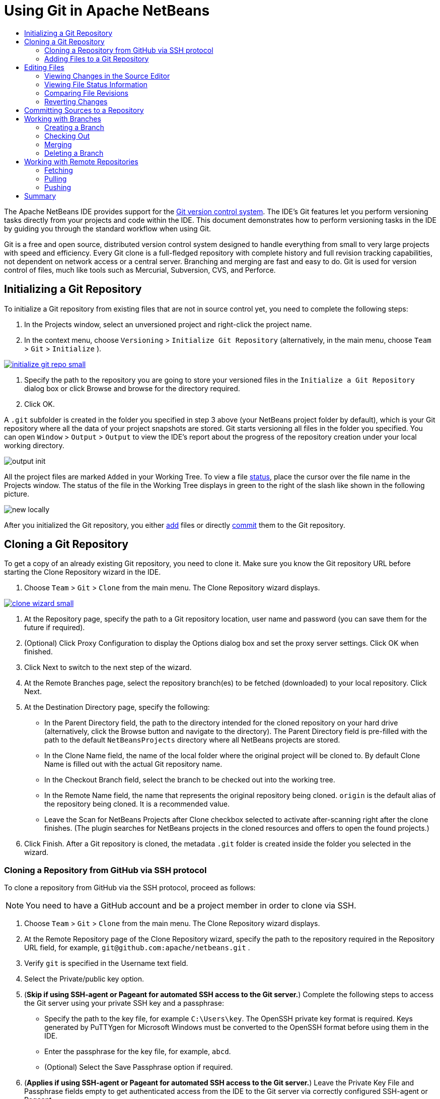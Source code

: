 //
//     Licensed to the Apache Software Foundation (ASF) under one
//     or more contributor license agreements.  See the NOTICE file
//     distributed with this work for additional information
//     regarding copyright ownership.  The ASF licenses this file
//     to you under the Apache License, Version 2.0 (the
//     "License"); you may not use this file except in compliance
//     with the License.  You may obtain a copy of the License at
//
//       http://www.apache.org/licenses/LICENSE-2.0
//
//     Unless required by applicable law or agreed to in writing,
//     software distributed under the License is distributed on an
//     "AS IS" BASIS, WITHOUT WARRANTIES OR CONDITIONS OF ANY
//     KIND, either express or implied.  See the License for the
//     specific language governing permissions and limitations
//     under the License.
//

= Using Git in Apache NetBeans
:jbake-type: tutorial
:jbake-tags: tutorials
:jbake-status: published
:syntax: true
:icons: font
:source-highlighter: pygments
:toc: left
:toc-title:
:description: Using Git Support in NetBeans IDE - Apache NetBeans
:keywords: Apache NetBeans, Tutorials, Using Git Support in NetBeans IDE

The Apache NetBeans IDE provides support for the link:https://git-scm.com/[Git version control system]. The IDE's Git features let you perform versioning tasks directly from your projects and code within the IDE. This document demonstrates how to perform versioning tasks in the IDE by guiding you through the standard workflow when using Git.

Git is a free and open source, distributed version control system designed to handle everything from small to very large projects with speed and efficiency. Every Git clone is a full-fledged repository with complete history and full revision tracking capabilities, not dependent on network access or a central server. Branching and merging are fast and easy to do. Git is used for version control of files, much like tools such as Mercurial, Subversion, CVS, and Perforce.

== Initializing a Git Repository

To initialize a Git repository from existing files that are not in source control yet, you need to complete the following steps:

1. In the Projects window, select an unversioned project and right-click the project name.
2. In the context menu, choose  ``Versioning``  >  ``Initialize Git Repository``  (alternatively, in the main menu, choose  ``Team``  >  ``Git``  >  ``Initialize`` ).
[.feature]
--
image::images/initialize-git-repo-small.png[role="left", link="images/initialize-git-repo.png"]
--

1. Specify the path to the repository you are going to store your versioned files in the  ``Initialize a Git Repository ``  dialog box or click Browse and browse for the directory required.
2. Click OK.

A  ``.git``  subfolder is created in the folder you specified in step 3 above (your NetBeans project folder by default), which is your Git repository where all the data of your project snapshots are stored. Git starts versioning all files in the folder you specified.
You can open  ``Window``  >  ``Output``  >  ``Output``  to view the IDE's report about the progress of the repository creation under your local working directory.

image::images/output-init.png[]

All the project files are marked  ``Added``  in your Working Tree. To view a file <<viewFileStatus,status>>, place the cursor over the file name in the Projects window. The status of the file in the Working Tree displays in green to the right of the slash like shown in the following picture.

image::images/new-locally.png[]

After you initialized the Git repository, you either <<add,add>> files or directly <<committing,commit>> them to the Git repository.

== Cloning a Git Repository

To get a copy of an already existing Git repository, you need to clone it. Make sure you know the Git repository URL before starting the Clone Repository wizard in the IDE.

1. Choose  ``Team``  >  ``Git``  >  ``Clone``  from the main menu. The Clone Repository wizard displays.
[.feature]
--
image::images/clone-wizard-small.png[role="left", link="images/clone-wizard.png"]
--

1. At the Repository page, specify the path to a Git repository location, user name and password (you can save them for the future if required).
2. (Optional) Click Proxy Configuration to display the Options dialog box and set the proxy server settings. Click OK when finished.
3. Click Next to switch to the next step of the wizard.
4. At the Remote Branches page, select the repository branch(es) to be fetched (downloaded) to your local repository. Click Next.
5. At the Destination Directory page, specify the following:
* In the Parent Directory field, the path to the directory intended for the cloned repository on your hard drive (alternatively, click the Browse button and navigate to the directory).
The Parent Directory field is pre-filled with the path to the default  ``NetBeansProjects``  directory where all NetBeans projects are stored.
* In the Clone Name field, the name of the local folder where the original project will be cloned to.
By default Clone Name is filled out with the actual Git repository name.
* In the Checkout Branch field, select the branch to be checked out into the working tree.
* In the Remote Name field, the name that represents the original repository being cloned.
 ``origin``  is the default alias of the repository being cloned. It is a recommended value.
* Leave the Scan for NetBeans Projects after Clone checkbox selected to activate after-scanning right after the clone finishes. (The plugin searches for NetBeans projects in the cloned resources and offers to open the found projects.)


1. Click Finish.
After a Git repository is cloned, the metadata  ``.git``  folder is created inside the folder you selected in the wizard.

=== Cloning a Repository from GitHub via SSH protocol

To clone a repository from GitHub via the SSH protocol, proceed as follows:

NOTE: You need to have a GitHub account and be a project member in order to clone via SSH.

1. Choose  ``Team``  >  ``Git``  >  ``Clone``  from the main menu. The Clone Repository wizard displays.
2. At the Remote Repository page of the Clone Repository wizard, specify the path to the repository required in the Repository URL field, for example,  ``git@github.com:apache/netbeans.git`` .
3. Verify  ``git``  is specified in the Username text field.
4. Select the Private/public key option.
5. (*Skip if using SSH-agent or Pageant for automated SSH access to the Git server.*) Complete the following steps to access the Git server using your private SSH key and a passphrase:
* Specify the path to the key file, for example ``C:\Users\key``. The OpenSSH private key format is required. Keys generated by PuTTYgen for Microsoft Windows must be converted to the OpenSSH format before using them in the IDE.
* Enter the passphrase for the key file, for example,  ``abcd``.
* (Optional) Select the Save Passphrase option if required.


1. (*Applies if using SSH-agent or Pageant for automated SSH access to the Git server.*) Leave the Private Key File and Passphrase fields empty to get authenticated access from the IDE to the Git server via correctly configured SSH-agent or Pageant.
2. (Optional) Click Proxy Configuration to display the Options dialog box and set the proxy server settings. Click OK when finished.

[.feature]
--
image::images/github-repo-small.png[role="left", link="images/github-repo.png"]
--

1. Click Next.
2. At the Remote Branches page, select the repository branch(es) to be fetched (downloaded) to your local repository, for example  ``master`` .

[.feature]
--
image::images/github-branches-small.png[role="left", link="images/github-branches.png"]
--

1. Click Next.
2. At the Destination Directory page, specify the following:
* In the Parent Directory field, the path to the directory intended for the cloned repository on your hard drive (alternatively, click the Browse button and navigate to the directory).
The Parent Directory field is pre-filled with the path to the default  ``NetBeansProjects``  directory where all NetBeans projects are stored.
* In the Clone Name field, the name of the local folder where the original project will be cloned to.
By default Clone Name is filled out with the actual Git repository name.
* In the Checkout Branch field, select the branch to be checked out into the working tree.
* In the Remote Name field, the name that represents the original repository being cloned.
 ``origin``  is the default alias of the repository being cloned. It is a recommended value.
* Leave the Scan for NetBeans Projects after Clone checkbox selected to activate after-scanning right after the clone finishes. (The plugin searches for NetBeans projects in the cloned resources and offers to open the found projects.)

[.feature]
--
image::images/github-destination-small.png[role="left", link="images/github-destination.png"]
--

1. Click Finish.
After the repository is cloned, the Clone Completed message displays.

image::images/clone-completed.png[]

1. Choose the desired option.

=== Adding Files to a Git Repository

To start tracking a new file and also to stage changes to an already tracked file in the Git repository, you need to add it to the repository.

When adding files to a Git repository, the IDE composes and saves snapshots of your project first in the Index. After you perform the commit, the IDE saves those snapshots in the HEAD. The IDE allows you to choose between the two workflows described in the following table.

|===
|Workflow Description |Explicitly add new or modified files to the Index and then commit only those that are staged in the Index to the HEAD |Skip adding new or modified files to the Index and commit the required files directly to the HEAD

|Steps to Follow the Workflow  |

1. In the Projects window, right-click the file you want to add.


[start=2]
. In the context menu, choose  ``Git``  >  ``Add`` . This adds the file contents to the Index before you commit it.


[start=3]
. In the Projects window, right-click the file you want to commit.


[start=4]
. In the Commit dialog box, select the Changes between HEAD and Index ( image::images/changes-head-index.png[] ) toggle button. This displays the list of files that are already staged.


[start=5]
. Commit the file(s) as described in the <<committing,Committing Sources to a Repository>> section below.
 |

1. In the Projects window, right-click the file you want to commit.


[start=2]
. In the context menu, choose  ``Git``  >  ``Commit`` .


[start=3]
. In the Commit dialog box, select the Select the Changes between HEAD and Working Tree (image::images/changes-head-wt.png[]) toggle button. This displays the list of files that are not staged.


[start=4]
. Commit the file(s) as described in the <<committing,Committing Sources to a Repository>> section below.

|===

NOTE: The <<viewFileStatus,status>> of the file in the HEAD displays in green to the left of the slash like shown in the following picture.

image::images/new.png[]

The action works recursively if invoked on folders while respecting the NetBeans IDE flat folder content structure.

== Editing Files

Once you have a Git versioned project opened in the IDE, you can begin making changes to sources. As with any project opened in NetBeans IDE, you can open files in the Source Editor by double-clicking on their nodes, as they appear in the IDE's windows (e.g., Projects (Ctrl-1), Files (Ctrl-2), Favorites (Ctrl-3) windows).

When working with source files in the IDE, there are various UI components at your disposal, which aid in both viewing and operating version control commands:

* <<_viewing_changes_in_the_source_editor,Viewing Changes in the Source Editor>>
* <<_viewing_file_status_information,Viewing File Status Information>>
* <<_reverting_changes,Reverting Changes>>

=== Viewing Changes in the Source Editor

When you open a versioned file in the IDE's Source Editor, you can view real-time changes occurring to your file as you modify it against the base version from the Git repository. As you work, the IDE uses color coding in the Source Editor's margins to convey the following information:

*  *Blue.* Indicates lines that have been changed since the earlier revision.
*  *Green.* Indicates lines that have been added since the earlier revision.
*  *Red.* Indicates lines that have been removed since the earlier revision.

The Source Editor's left margin shows changes occurring on a line-by-line basis. When you modify a given line, changes are immediately shown in the left margin.

image::images/left-margin.png[]

NOTE: You can click on a color grouping in the margin to call versioning commands. For example, the picture below shows widgets available to you when clicking a red icon which indicates that lines have been removed from your local copy:

image::images/left-widgets.png[]

The Source Editor's right margin provides you with an overview that displays changes made to your file as a whole, from top to bottom. Color coding is generated immediately when you make changes to your file.

image::images/right-margin.png[]

*Note*: You can click on a specific point within the margin to bring your inline cursor immediately to that location in the file. To view the number of lines affected, hover your mouse over the colored icons in the right margin:

image::images/right-lines-number.png[]

=== Viewing File Status Information

When you are working in the Projects (Ctrl-1), Files (Ctrl-2), Favorites (Ctrl-3), or Versioning views, the IDE provides several visual features that aid in viewing status information about your files. In the example below, notice how the badge (e.g. image::images/blue-badge.png[]), color of the file name, and adjacent status label, all coincide with each other to provide you with a simple but effective way to keep track of versioning information on your files:

image::images/file-status.png[]

Badges, color coding, file status labels, and perhaps most importantly, the Git Diff Viewer all contribute to your ability to effectively view and manage versioning information in the IDE.

* <<_badges_and_color_coding,Badges and Color Coding>>
* <<_file_status_labels,File Status Labels>>
* <<_git_versioning_view,Git Versioning View>>

==== Badges and Color Coding

Badges are applied to project, folder, and package nodes and inform you of the status of files contained within that node:

The following table displays the color scheme used for badges:

|===
|UI Component |Description

|*Blue Badge*
image:images/blue-badge.png[]
|Indicates the presence of files that have been modified, added or deleted in your working tree. For packages, this badge applies only to the package itself and not its subpackages. For projects or folders, the badge indicates changes within that item, or any of the contained subfolders.

|*Red Badge*
image:images/red-badge.png[]
|Marks projects, folders or packages that contain _conflicting_ files. For packages, this badge applies only to the package itself and not its subpackages. For projects or folders, the badge indicates conflicts within that item, or any of the contained subfolders.
|===

==== File Status Labels

Color coding is applied to file names in order to indicate their current status against the repository:

|===
|Color |Example |Description

|*No specific color (black)* |
image:images/black-text.png[]
|Indicates that the file has no changes.

|*Blue* |
image:images/blue-text.png[]
|Indicates that the file has been locally modified.

|*Green* |
image:images/green-text.png[]
|Indicates that the file has been locally added.

|*Red* |
image:images/red-text.png[]
|Indicates that the file is in a merge conflict.

|*Gray* |
image:images/gray-text.png[]
|Indicates that the file is ignored by Git and will not be included in versioning commands (e.g. Update and Commit). Files cannot be ignored if they are versioned.
|===

==== Git Versioning View

The Git Versioning view provides you with a real-time list of all of the changes made to files within a selected folder of your local working tree. It opens by default in the bottom panel of the IDE, listing added, deleted or modified files.

To open the Versioning view, select a versioned file or folder (e.g. from the Projects, Files, or Favorites window) and either choose  ``Git``  >  ``Show Changes``  from the right-click menu, or choose  ``Team``  >  ``Show Changes``  from the main menu. The following window appears in the bottom of the IDE:

[.feature]
--
image::images/versioning-view-small.png[role="left", link="images/versioning-view.png"]
--

By default, the Versioning view displays a list of all modified files within the selected package or folder in your Working Tree. Using the buttons in the toolbar, you can choose to display the list of files which have differences either between Index and HEAD, Working Tree and Index or Working Tree and HEAD. You can also click the column headings above the listed files to sort the files by name, status or location.

The Versioning view toolbar also includes buttons that enable you to invoke the most common Git tasks on all files displayed in the list. The following table lists the Git commands available in the toolbar of the Versioning view:

|===
|Icon |Name |Function

|
image:images/changes-head-wt.png[]
|*Changes between HEAD and Working Tree* |Displays a list of files that are either already staged or only modified/created and not staged yet.

|
image:images/changes-head-index.png[]
|*Changes between HEAD and Index* |Displays a list of files that are staged.

|
image:images/changes-index-wt.png[]
|*Changes between Index and Working Tree* |Displays files that have differences between their staged and Working Tree states.

|
image:images/refresh.png[]
|*Refresh Statuses* |Refreshes the status of the selected files and folders. Files displayed in the Versioning view can be refreshed to reflect any changes that may have been made externally.

|
image:images/open-diff.png[]
|*Open Diff* |Opens the Diff Viewer providing you with a side-by-side comparison of your local copies and the versions maintained in the repository.

|
image:images/update.png[]
|*Revert Modifications* |Displays the <<revertdialog,Revert Modifications>> dialog box.

|
image:images/commit-button.png[]
|*Commit Changes* |Displays the <<commitdialog,Commit>> dialog box.
|===

You can access other Git commands in the Versioning view by selecting a table row that corresponds to a modified file, and choosing a command from the right-click menu:

[.feature]
--
image::images/versioning-right-click-small.png[role="left", link="images/versioning-right-click.png"]
--

=== Comparing File Revisions

Comparing file versions is a common task when working with versioned projects. The IDE enables you to compare revisions by using the Diff command:

NOTE: Several comparing modes - Diff To HEAD, Diff To Tracked, and Diff To - are available in the IDE.

1. Select a versioned file or folder (e.g. from the  ``Projects`` ,  ``Files`` , or  ``Favorites``  window).
2. Choose  ``Team``  >  ``Diff``  >  ``Diff to HEAD``  from the main menu.
A graphical Diff Viewer opens for the selected file(s) and revisions in the IDE's main window. The Diff Viewer displays two copies in side-by-side panels. The more current copy appears on the right side, so if you are comparing a repository revision against your working tree, the working tree displays in the right panel:

[.feature]
--
image::images/diff-viewer-small.png[role="left", link="images/diff-viewer.png"]
--

The Diff Viewer makes use of the same <<color-coding-table,color coding>> used elsewhere to display version control changes. In the screen capture displayed above, the green block indicates content that has been added to the more current revision. The red block indicates that content from the earlier revision has been removed from the later. Blue indicates that changes have occurred within the highlighted line(s).

NOTE: Other revisions can be selected from the  ``Diff``  and  ``to``  drop-down lists below the Diff Viewer toolbar.

The Diff Viewer toolbar also includes buttons that enable you to invoke the most common Git tasks on all files displayed in the list. The following table lists the Git commands available in the toolbar of the Diff Viewer:

|===
|Icon |Name |Function

|
image:images/changes-head-wt.png[]
|*Changes between HEAD and Working Tree* |Displays a list of files that are either already staged or only modified/created and not staged yet.

|
image:images/changes-head-index.png[]
|*Changes between HEAD and Index* |Displays a list of files that are staged.

|
image:images/changes-index-wt.png[]
|*Changes between Index and Working Tree* |Displays files that have differences between their staged and working tree states.

|
image:images/nextdiff.png[]
|*Go to Next Difference* |Displays next difference in the file.

|
image:images/prevdiff.png[]
|*Go to Previous Difference* |Displays previous difference in the file.

|
image:images/refresh.png[]
|*Refresh Statuses* |Refreshes the status of the selected files and folders. Files displayed in the Versioning window can be refreshed to reflect any changes that may have been made externally.

|
image:images/update.png[]
|*Revert Modifications* |Displays the <<revertdialog,Revert Modifications>> dialog box.

|
image:images/commit-button.png[]
|*Commit Changes* |Displays the <<commitdialog,Commit>> dialog box.
|===

If you are performing a diff on your local copy in the Working Tree, the IDE enables you to make changes directly from within the Diff Viewer. To do so, you can either place your cursor within the right pane of the Diff Viewer and modify your file accordingly, otherwise make use of the inline icons that display adjacent to each highlighted change:

|===
|Icon |Name |Function

|
image:images/insert.png[]
|*Replace* |Inserts the highlighted text into your Working Tree copy.

|
image:images/arrow.png[]
|*Move All* |Reverts the whole local Working Tree copy.

|
image:images/remove.png[]
|*Remove* |Removes the highlighted text from the local Working Tree copy.
|===

=== Reverting Changes

To throw away local changes made to selected files in your Working Tree and replace those files with the ones in the Index or HEAD:

1. Select a versioned file or folder (e.g. from the  ``Projects`` ,  ``Files`` , or  ``Favorites``  window).
2. Choose  ``Team``  >  ``Revert Modifications``  from the main menu.
The  ``Revert Modifications``  dialog box displays.

image::images/revert.png[]

1. Specify additional options (e.g.,  ``Revert only Uncommitted Changes in Index to HEAD`` ) .
2. Click Revert.

The IDE replaces the selected files with those specified in <<three,step 3>> above.

== Committing Sources to a Repository

To commit files to the Git repository:

1. In the  ``Projects``  window, right-click the file(s) you want to commit.
2. In the context menu, choose  ``Git``  >  ``Commit`` .

The  ``Commit``  dialog box displays.

[.feature]
--
image::images/commit-small.png[role="left", link="images/commit.png"]
--

The  ``Commit``  dialog box contains the following components:

*  ``Commit Message``  text area intended for describing the change being committed
*  ``Author``  and  ``Commiter``  drop-down lists that allow to differentiate between those who made the change and who physically committed the file if necessary.
*  ``Files to Commit``  section that lists:
* all files modified,
* all files that have been deleted in the Working Tree (locally),
* all new files (i.e. files that do not yet exist in the Git repository),
* all files that you have renamed.

Two toggle buttons that switch the mode in which the actual commit is to be performed are available here:

|===
|UI Component |Name |Description

|image:images/changes-head-index.png[]
|*Changes between HEAD and Index* |Displays a list of files that are staged.

|image:images/changes-head-wt.png[]
|*Changes between HEAD and Working Tree* |Displays a list of files that are either already staged or only modified/created and not staged yet.
|===

*Note*: To specify here whether to exclude individual files from the commit, either deselect the checkbox in the first column called  ``Commit``  or right-click a file row in the  ``Commit Action``  column and choose  ``Exclude from commit``  from the pop-up menu. To display the Diff Viewer here, right-click a file row in the  ``Commit Action``  column and choose  ``Diff``  from the pop-up menu.

*  ``Update Issue``  section intended for tracking issues related to the change being committed.

NOTE: You need to install the JIRA or Subversion plugin to start tracking issues in the IDE.

1. Type in a commit message in the  ``Commit Message``  text area. Alternatively, you can do any of the following:
* click the  ``Recent Messages``  ( image::images/recent-msgs.png[] ) icon located in the upper right corner to view and select from a list of messages that you have previously used,
* click the  ``Load Template``  (image::images/msg-template.png[]) icon located in the upper right corner to select a message template.


1. After specifying actions for individual files, click  ``Commit`` .
The IDE executes the commit and stores your snapshots to the repository. The IDE's status bar, located in the bottom right of the interface, displays as the commit action takes place. Upon a successful commit, versioning badges disappear in the  ``Projects`` ,  ``Files``  and  ``Favorites``  windows, and the color coding of committed files returns to black.

== Working with Branches

The IDE's Git support enables you to maintain different versions of an entire code base using branches.

When working with branches in the IDE, the following actions are supported:

* <<_creating_a_branch,Creating>>
* <<_checking_out,Checking out>>
* <<_merging,Merging>>
* <<_deleting,Deleting>>

=== Creating a Branch

To create a local branch, if you want to work on a separate version of your file system for stabilization or experimentation purposes without disturbing the main trunk, complete the following steps:

1. In the Projects or Files window, choose a project or folder from the repository in which you want to create the branch.
2. In the main menu, choose Team > Branch/Tag > Create Branch.

NOTE: As an alternative right-click the versioned project or folder and choose Git > Branch/Tag > Create Branch in the popup menu.

The Create Branch dialog box displays.

[.feature]
--
image::images/create-branch-small.png[role="left", link="images/create-branch.png"]
--

1. In the Branch Name field, enter the name of the branch being created.
2. Type a specific revision of the selected item by entering a commit ID, existing branch, or tag name in the Revision field or press Select to view the list of revisions maintained in the repository.
3. (Optional) In the Select Revision dialog box, expand Branches and choose the branch required, specify the commit ID in the adjacent list, and press Select.
4. Review the Commit ID, Author, Message fields information specific to the revision being branched from and click Create.
The branch is added to the  ``Branches/Local``  folder of the Git repository.

[.feature]
--
image::images/branch-added-small.png[role="left", link="images/branch-added.png"]
--

=== Checking Out

If you need to edit files on a branch that already exists, you can check out the branch to copy the files to your Working Tree.

To check out a revision, perform the following:

1. Choose Team > Checkout > Checkout Revision from the main menu.
The Checkout Selected Revision dialog box displays.

[.feature]
--
image::images/chkout-rev-small.png[role="left", link="images/chkout-rev.png"]
--

1. Specify the revision required by entering a commit ID, existing branch, or tag name in the Revision field or press Select to view the list of revisions maintained in the repository.
2. Skip if you did not press Select in the previous step. In the Select Revision dialog box, expand Branches and choose the branch required, specify the commit ID in the adjacent list if required, and press Select.

NOTE: If the specified revision refers to a valid commit that is not marked with a branch name, your HEAD becomes detached and you are no longer on any branch.

1. Review the Commit ID, Author, Message fields information specific to the revision being checked out.
2. To create a new branch out of the checked out revision, choose the Checkout as New Branch option and enter the name in the Branch Name field.
3. Press Checkout to check out revision.
Files in the Working Tree and in the Index are updated to match the version in the specified revision.

NOTE: If you want to switch your files to a branch that already exists (e.g., to a commit that is not at the top of one of your branches), you can use the Team > Git > Branch > Switch To Branch command, specify the branch in the Switch to Selected Branch dialog box, check it out as a new branch (optionally), and press Switch.

The IDE supports context-sensitive checkout of the file(s), folder(s), or project(s) currently selected in the IDE. To check out some files (not a branch) from the Index, complete the following steps:

1. Choose Team > Checkout > Checkout Files from the main menu.
The Checkout Selected Paths dialog box displays.

[.feature]
--
image::images/chkout-path-small.png[role="left", link="images/chkout-path.png"]
--

1. Choose the Update Index with Entries from the Selected Revision option.
If selected, the Index is updated with the state in the selected revision prior to the checkout itself (i.e., the selected files both in the Working Tree and Index are updated).


1. Specify the revision required by entering a commit ID, existing branch, or tag name in the Revision field or press Select to view the list of revisions maintained in the repository.
2. Skip if you did not press Select in the previous step. In the Select Revision dialog box, expand Branches and choose the branch required, specify the revision number in the adjacent list if required, and press Select.
3. Press Checkout to complete the checkout.

=== Merging

To port modifications from  a repository revision to the Working Tree, do as follows:

1. Choose Team > Branch/Tag > Merge Revision from the main menu.
The Merge Revision dialog box displays.

[.feature]
--
image::images/merge-small.png[role="left", link="images/merge.png"]
--

1. Specify the revision required by entering a commit ID, existing branch, or tag name in the Revision field or press Select to view the list of revisions maintained in the repository.
2. Skip if you did not press Select in the previous step. In the Select Revision dialog box, expand Branches and choose the branch required, specify the commit ID in the adjacent list if required, and press Select.
3. Press Merge.
A three-way merge between the current branch, your Working Tree contents, and the specified branch is done.

NOTE: If a merge conflict occurs, the conflicting file is marked with <<badges,a red badge>> to indicate this.

NOTE: After merging you must still <<committing,commit>> the changes in order for them to be added to the HEAD.

=== Deleting a Branch

To delete an unnecessary local branch, complete the following steps:

1. Choose Team > Repository Browser from the main menu.
2. In the Git Repository Browser, choose the branch to be deleted.

NOTE: The branch must be inactive, i.e. not currently checked out into the Working Tree.

1. Right-click the selected branch and choose Delete Branch from the popup menu.
2. In the Delete Branch dialog box, press OK to confirm the branch deletion.
The branch is removed from the local repository as well as the Git Repository Browser.

== Working with Remote Repositories

When you work with other developers you need to share your work, which involves fetching, pushing, and pulling data to and from remote repositories hosted on the Internet or network.

* <<fetcingh,Fetching>>
* <<pulling,Pulling>>
* <<pushing,Pushing>>

=== Fetching

Fetching gets the changes from the original remote repository that you do not have yet. It never changes any of your local branches. Fetching gets all the branches from remote repositories, which you can merge into your branch or just inspect at any time.

To fetch the updates, do as follows:

1. Choose Team > Remote > Fetch.
The Fetch from Remote Repository wizard displays.

[.feature]
--
image::images/fetch-small.png[role="left", link="images/fetch.png"]
--

1. At the Remote Repository page of the wizard, select either the Configured repository (to use the path to the repository configured earlier) or Specify Git Repository Location option (to define the path to a remote repository that has not been accessed yet, its name, login, password, and proxy configuration if required) and click Next.
2. At the Remote Branches page of the wizard, choose the branches to fetch changes from and click Finish.
A local copy of a remote branch is created. The selected branch are updated in the  ``Branches``  >  ``Remote``  directory in the Git Repository Browser.
Next the fetched updates can be merged into a local branch.

=== Pulling

When pulling some updates from a remote Git repository, the changes are fetched from it and merged into the current HEAD of your local repository.
To perform pulling, complete the following steps:

1. Choose Team > Remote > Pull.
The Pull from Remote Repository wizard displays.

[.feature]
--
image::images/pull-small.png[role="left", link="images/pull.png"]
--

1. At the Remote Repository page of the wizard, select either the Configured repository (to use the path to the repository configured earlier) or Specify Git Repository Location option (to define the path to a remote repository that has not been accessed yet, its name, and login and password if required) and click Next.
2. At the Remote Branches page of the wizard, choose the branches to be pulled changes from and click Finish.
Your local repository is synchronized with the origin repository.

=== Pushing

To contribute changes from your local Git repository into a public Git repository, perform the following steps:

NOTE: When you are going to push your commits into a repository and some other changes have been pushed in the meantime, you need to pull and merge those changes first.

1. Choose Team > Remote > Push.
The Push to Remote Repository wizard displays.

[.feature]
--
image::images/push-small.png[role="left", link="images/push.png"]
--

1. At the Remote Repository page of the wizard, select either the Configured repository (to use the path to the repository configured earlier) or Specify Git Repository Location option (to define the path to a remote repository that has not been accessed yet, its name, and login and password if required) and click Next.
2. At the Select Local Branches page, choose the branch(es) to push your edits to and click Next.
3. At the Update Local References page, choose the branch(es) to be updated in the Remotes directory of your local repository and click Finish.
The specified remote repository branch is updated with the latest state of your local branch.

== Summary

This tutorial showed how to perform basic versioning tasks in the IDE by guiding you through the standard workflow when using the IDE's Git support. It demonstrated how to set up a versioned project and perform basic tasks on versioned files while introducing you to some of the Git specific features included in the IDE.
